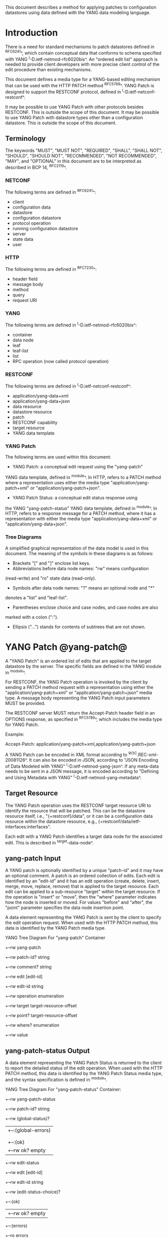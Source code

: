 # -*- org -*-

This document describes a method for applying patches
to configuration datastores using data defined with the YANG
data modeling language.

* Introduction

There is a need for standard mechanisms to patch
datastores defined in ^RFC6241^,
which contain conceptual data that conforms to
schema specified with YANG ^I-D.ietf-netmod-rfc6020bis^.
An "ordered edit list" 
approach is needed to provide client developers with
more precise client control of the edit procedure than
existing mechanisms.

This document defines a media type for a YANG-based editing
mechanism that can be used with the HTTP PATCH method ^RFC5789^.
YANG Patch is designed to support the RESTCONF protocol,
defined in ^I-D.ietf-netconf-restconf^.

It may be possible to use YANG Patch with other protocols
besides RESTCONF. This is outside the scope of this document.
It may be possible to use YANG Patch with datastore
types other than a configuration datastore.  
This is outside the scope of this document.

** Terminology

The keywords "MUST", "MUST NOT", "REQUIRED", "SHALL", "SHALL NOT",
"SHOULD", "SHOULD NOT", "RECOMMENDED", "NOT RECOMMENDED", "MAY", and
"OPTIONAL" in this document are to be interpreted as described in BCP
14, ^RFC2119^.

*** NETCONF

The following terms are defined in ^RFC6241^:

- client
- configuration data
- datastore
- configuration datastore
- protocol operation
- running configuration datastore
- server
- state data
- user

*** HTTP

The following terms are defined in ^RFC7230^:

- header field
- message body
- method
- query
- request URI

*** YANG

The following terms are defined in ^I-D.ietf-netmod-rfc6020bis^:

- container
- data node
- leaf
- leaf-list
- list
- RPC operation (now called protocol operation)

*** RESTCONF

The following terms are defined in ^I-D.ietf-netconf-restconf^:

- application/yang-data+xml
- application/yang-data+json
- data resource
- datastore resource
- patch
- RESTCONF capability
- target resource
- YANG data template

*** YANG Patch

The following terms are used within this document:

- YANG Patch: a conceptual edit request using the "yang-patch"
YANG data template, defined in ^module^.
In HTTP, refers to a PATCH method where a representation uses
either the media type "application/yang-patch+xml" or "application/yang-patch+json".

- YANG Patch Status: a conceptual edit status response using
the YANG "yang-patch-status" YANG data template, defined in ^module^.
In HTTP, refers to a response message for a PATCH method,
where it has a representation with either the media type
"application/yang-data+xml" or "application/yang-data+json".

*** Tree Diagrams

A simplified graphical representation of the data model is used in
this document.  The meaning of the symbols in these
diagrams is as follows:

- Brackets "[" and "]" enclose list keys.
- Abbreviations before data node names: "rw" means configuration
(read-write) and "ro" state data (read-only).
- Symbols after data node names: "?" means an optional node and "*"
denotes a "list" and "leaf-list".
- Parentheses enclose choice and case nodes, and case nodes are also
marked with a colon (":").
- Ellipsis ("...") stands for contents of subtrees that are not shown.

* YANG Patch @yang-patch@

A "YANG Patch" is an ordered list of edits that are applied
to the target datastore by the server. The specific fields
are defined in the YANG module in ^module^.

For RESTCONF, the YANG Patch operation is invoked
by the client by sending a PATCH method request with
a representation using either the "application/yang-patch+xml"
or "application/yang-patch+json" media type. A message body representing the
YANG Patch input parameters MUST be provided.

The RESTCONF server MUST return the Accept-Patch header field
in an OPTIONS response, as specified in ^RFC5789^,
which includes the media type for YANG Patch.

Example:

  Accept-Patch: application/yang-patch+xml,application/yang-patch+json

A YANG Patch can be encoded in XML format according
to ^W3C.REC-xml-20081126^. It can also be encoded in
JSON, according to "JSON Encoding of Data Modeled with YANG"
^I-D.ietf-netmod-yang-json^.  If any meta-data needs to
be sent in a JSON message, it is encoded according
to "Defining and Using Metadata with YANG" ^I-D.ietf-netmod-yang-metadata^.

** Target Resource

The YANG Patch operation uses the RESTCONF target resource URI
to identify the resource that will be patched.
This can be the datastore resource itself, i.e.,  "{+restconf}/data",
or it can be a configuration data resource within the
datastore resource, e.g., {+restconf/data/ietf-interfaces:interfaces".

Each edit with a YANG Patch identifies a target data node
for the associated edit. This is described in ^target-data-node^.

** yang-patch Input

A YANG patch is optionally identified by a unique "patch-id" and it
may have an optional comment.  A patch is an ordered collection of
edits. Each edit is identified by an "edit-id" and it has an edit
operation (create, delete, insert, merge, move, replace, remove)
that is applied to the target resource.  Each edit can be applied
to a sub-resource "target" within the target resource.
If the operation is "insert" or "move", then the "where"
parameter indicates how the node is inserted or moved.
For values "before" and "after", the "point" parameter
specifies the data node insertion point.

A data element representing the YANG Patch is sent
by the client to specify the edit operation request.
When used with the HTTP PATCH method, this data is identified
by the YANG Patch media type.

YANG Tree Diagram For "yang-patch" Container

   +--rw yang-patch
      +--rw patch-id?   string
      +--rw comment?    string
      +--rw edit [edit-id]
         +--rw edit-id      string
         +--rw operation    enumeration
         +--rw target       target-resource-offset
         +--rw point?       target-resource-offset
         +--rw where?       enumeration
         +--rw value


** yang-patch-status Output

A data element representing the YANG Patch Status is returned
to the client to report the detailed status of the edit operation.
When used with the HTTP PATCH method, this data is identified
by the YANG Patch Status media type, and the syntax specification
is defined in ^module^.

YANG Tree Diagram For "yang-patch-status" Container:

   +--rw yang-patch-status
      +--rw patch-id?        string
      +--rw (global-status)?
      |  +--:(global-errors)
      |  |  +--ro errors
      |  |
      |  +--:(ok)
      |     +--rw ok?              empty
      +--rw edit-status
         +--rw edit [edit-id]
            +--rw edit-id     string
            +--rw (edit-status-choice)?
               +--:(ok)
               |  +--rw ok?         empty
               +--:(errors)
                  +--ro errors


** Target Data Node @target-data-node@

The target data node for each edit operation is determined
by the value of the target resource in the request and the
"target" leaf within each "edit" entry.

If the target resource specified in the request URI identifies
a datastore resource, then the path string in the "target" leaf
is treated as an absolute path expression identifying the
target data node for the corresponding edit. The first node specified
in the "target" leaf is a top-level data node defined within
a YANG module. The "target" leaf MUST NOT contain a single
forward slash "/", since this would identify the datastore resource,
not a data resource.

If the target resource specified in the request URI identifies
a configuration data resource, then the path string in the "target" leaf
is treated as a relative path expression. The first node specified
in the "target" leaf is a child configuration data node of
the data node associated with the target resource.
If the "target" leaf contains a single
forward slash "/", then the target data node is
the target resource data node.

** Edit Operations

Each YANG patch edit specifies one edit operation on
the target data node. The set of operations is aligned
with the NETCONF edit operations, but also includes
some new operations.

!! table YANG Patch Edit Operations
!! head ! Operation   ! Description
!! row  ! create      ! create a new data resource if it does not already exist or error
!! row  ! delete      ! delete a data resource if it already exists or error
!! row  ! insert      ! insert a new user-ordered data resource
!! row  ! merge       ! merge the edit value with the target data resource; create if it does not already exist
!! row  ! move        ! re-order the target data resource
!! row  ! replace     ! replace the target data resource with the edit value
!! row  ! remove      ! remove a data resource if it already exists or no error

** Successful Edit Response Handling

If a YANG Patch is completed without errors, the server SHOULD
return a "yang-patch-status" message.

The server will save the running datastore to non-volatile storage
if it supports non-volatile storage, and if the running datastore
contents have changed. This will be done
in an implementation-specific manner.

Refer to ^success-example^ for a example of a successful
YANG Patch response.

** Error Handling

If a well-formed, schema-valid YANG Patch message is received, then
the server will process the supplied edits in ascending order.
The following error modes apply to the processing of this edit list:

If a YANG Patch is completed with errors, the server SHOULD
return a "yang-patch-status" message.

Refer to ^error-example^ for a example of an error
YANG Patch response.

** yang-patch RESTCONF Capability

A URI is defined to identify the YANG Patch extension to
the base RESTCONF protocol.  If the server supports the
YANG Patch media type, then the "yang-patch" RESTCONF capability
defined in ^capability-uri-def^ MUST be present in the
"capability" leaf-list in the
"ietf-restconf-monitoring" module defined in ^I-D.ietf-netconf-restconf^.

* YANG Module @module@

The "ietf-yang-patch" module defines conceptual definitions
with the 'yang-data' extension statements,
which are not meant to be implemented
as datastore contents by a server.

The "ietf-restconf" module from ^I-D.ietf-netconf-restconf^
is used by this module for the 'yang-data' extension definition.

RFC Ed.: update the date below with the date of RFC publication and
remove this note.

!! include-figure ietf-yang-patch.yang extract-to="ietf-yang-patch@2016-06-28.yang"

* IANA Considerations @iana@

** YANG Module Registry

This document registers one URI as a namespace in the IETF XML registry
^RFC3688^. Following the format in RFC 3688, the following
registration is requested to be made.

     URI: urn:ietf:params:xml:ns:yang:ietf-yang-patch
     Registrant Contact: The NETCONF WG of the IETF.
     XML: N/A, the requested URI is an XML namespace.

This document registers one YANG module in the YANG Module Names
registry ^RFC6020^.

  name:         ietf-yang-patch
  namespace:    urn:ietf:params:xml:ns:yang:ietf-yang-patch
  prefix:       ypatch
  // RFC Ed.: replace XXXX with RFC number and remove this note
  reference:    RFC XXXX


** Media Types @media-types@


*** Media Type application/yang-patch+xml @yang-patch-xml@


   Type name: application

   Subtype name: yang-patch+xml

   Required parameters: None

   Optional parameters: None

  // RFC Ed.: replace draft-ietf-netmod-rfc6020bis with
  // the actual RFC reference for YANG 1.1, and remove this note.

  // RFC Ed.: replace 'XXXX' with the real RFC number,
  // and remove this note

   Encoding considerations: 8-bit
      Each conceptual YANG data node is encoded according to the
      XML Encoding Rules and Canonical Format for the specific
      YANG data node type defined in [draft-ietf-netmod-rfc6020bis].
      In addition, the "yang-patch" YANG data template found
      in [RFCXXXX] defines the structure of a YANG Patch request.

  // RFC Ed.: replace 'NN' in Section NN of [RFCXXXX] with the
  // section number for Security Considerations
  // Replace 'XXXX' in Section NN of [RFCXXXX] with the actual
  // RFC number, and remove this note.

   Security considerations: Security considerations related
      to the generation and consumption of RESTCONF messages
      are discussed in Section NN of [RFCXXXX].
      Additional security considerations are specific to the
      semantics of particular YANG data models. Each YANG module
      is expected to specify security considerations for the
      YANG data defined in that module.

  // RFC Ed.: replace XXXX with actual RFC number and remove this
  // note.

   Interoperability considerations: [RFCXXXX] specifies the format
      of conforming messages and the interpretation thereof.

  // RFC Ed.: replace XXXX with actual RFC number and remove this
  // note.

   Published specification: RFC XXXX

   Applications that use this media type: Instance document
     data parsers used within a protocol or automation tool
     that utilize the YANG Patch data structure.

   Fragment identifier considerations: The fragment field in the
      request URI has no defined purpose.

   Additional information:

     Deprecated alias names for this type: N/A
     Magic number(s): N/A
     File extension(s): .xml
     Macintosh file type code(s): "TEXT"

  // RFC Ed.: replace XXXX with actual RFC number and remove this
  // note.

   Person & email address to contact for further information: See
      Authors' Addresses section of [RFCXXXX].

   Intended usage: COMMON

   Restrictions on usage: N/A

  // RFC Ed.: replace XXXX with actual RFC number and remove this
  // note.

   Author: See Authors' Addresses section of [RFCXXXX].

   Change controller: Internet Engineering Task Force
      (mailto:iesg&ietf.org).

   Provisional registration? (standards tree only): no

*** Media Type application/yang-patch+json @yang-patch-json@

   Type name: application

   Subtype name: yang-patch+json

   Required parameters: None

   Optional parameters: None

  // RFC Ed.: replace draft-ietf-netmod-yang-json with
  // the actual RFC reference for JSON Encoding of YANG Data,
  //  and remove this note.

  // RFC Ed.: replace draft-ietf-netmod-yang-metadata with
  // the actual RFC reference for JSON Encoding of YANG Data,
  //  and remove this note.

  // RFC Ed.: replace 'XXXX' with the real RFC number,
  // and remove this note

   Encoding considerations: 8-bit
      Each conceptual YANG data node is encoded according to
      [draft-ietf-netmod-yang-json]. A data annotation is
      encoded according to [draft-ietf-netmod-yang-metadata]
      In addition, the "yang-patch" YANG data template found
      in [RFCXXXX] defines the structure of a YANG Patch request.

  // RFC Ed.: replace 'NN' in Section NN of [RFCXXXX] with the
  // section number for Security Considerations
  // Replace 'XXXX' in Section NN of [RFCXXXX] with the actual
  // RFC number, and remove this note.

   Security considerations: Security considerations related
      to the generation and consumption of RESTCONF messages
      are discussed in Section NN of [RFCXXXX].
      Additional security considerations are specific to the
      semantics of particular YANG data models. Each YANG module
      is expected to specify security considerations for the
      YANG data defined in that module.

  // RFC Ed.: replace XXXX with actual RFC number and remove this
  // note.

   Interoperability considerations: [RFCXXXX] specifies the format
      of conforming messages and the interpretation thereof.

  // RFC Ed.: replace XXXX with actual RFC number and remove this
  // note.

   Published specification: RFC XXXX

   Applications that use this media type: Instance document
     data parsers used within a protocol or automation tool
     that utilize the YANG Patch data structure.

   Fragment identifier considerations: The fragment field in the
      request URI has no defined purpose.

   Additional information:

     Deprecated alias names for this type: N/A
     Magic number(s): N/A
     File extension(s): .json
     Macintosh file type code(s): "TEXT"

  // RFC Ed.: replace XXXX with actual RFC number and remove this
  // note.

   Person & email address to contact for further information: See
      Authors' Addresses section of [RFCXXXX].

   Intended usage: COMMON

   Restrictions on usage: N/A

  // RFC Ed.: replace XXXX with actual RFC number and remove this
  // note.

   Author: See Authors' Addresses section of [RFCXXXX].

   Change controller: Internet Engineering Task Force
      (mailto:iesg&ietf.org).

   Provisional registration? (standards tree only): no

** RESTCONF Capability URNs @capability-uri-def@

This document registers one capability identifier in
"RESTCONF Protocol Capability URNs" registry


  Index
     Capability Identifier
  ------------------------

  :yang-patch
      urn:ietf:params:restconf:capability:yang-patch:1.0


* Security Considerations
  
The YANG Patch media type does not introduce any significant
new security threats, beyond what is described in
^I-D.ietf-netconf-restconf^.
This document defines edit processing instructions for a
variant of the PATCH method, as used within the RESTCONF protocol.

It may be possible to use YANG Patch with other protocols
besides RESTCONF, which is outside the scope of this document.

It is important for server implementations to carefully
validate all the edit request parameters in some manner.
If the entire YANG Patch request cannot be completed,
then no configuration changes to the system are done.

A server implementation SHOULD attempt to prevent
system disruption due to partial processing of the
YANG Patch edit list.  It may be possible to construct
an attack on such a server, which relies on the
edit processing order mandated by YANG Patch.

*! start-appendix

* Acknowledgements

The authors would like to thank the following people for
their contributions to this document: Rex Fernando.

Contributions to this material by Andy Bierman are based upon work
supported by the The Space & Terrestrial Communications Directorate
(S&TCD) under Contract No. W15P7T-13-C-A616. Any opinions, findings
and conclusions or recommendations expressed in this material are
those of the author(s) and do not necessarily reflect the views of
The Space & Terrestrial Communications Directorate (S&TCD).

* Change Log

    -- RFC Ed.: remove this section before publication.  


The YANG Patch issue tracker can be found here:
https://github.com/netconf-wg/yang-patch/issues

** v08 to v09

- change RFC 7158 reference to RFC 7159 reference
- change RFC 2616 reference to RFC 7230 reference
- remove unused HTTP terms
- remove import-by-revision of ietf-restconf; not needed
- change application/yang.patch media type to application/yang-patch
- remove application/yang.patch-status media type; use application/yang-data
instead

** v07 to v08

- clarified target datastore and target data node terms
- clarified that target leaf can be single forward slash '/'
- added Successful edit response handling section
- clarified that YANG Patch draft is for RESTCONF protocol only
but may be defined for other protocols outside this document
- clarified that YANG Patch draft is for configuration datastores
only but may be defined for other datastore types outside this document
- fixed typos

** v06 to v07

- converted YANG module to YANG 1.1
- changed anyxml value to anydata value
- updated import revision date for ietf-restconf
- updated revision date for ietf-yang-patch because import-by-revision date
needed to be changed

** v05 to v06

- changed errors example so a full request and error
response is shown in XML format

- fixed error-path to match instance-identifier encoding
for both XML and JSON

- added references for YANG to JSON and YANG Metadata drafts

- clarified that YANG JSON drafts are used for encoding, not plain JSON


** v04 to v05

- updated reference to RESTCONF

** v03 to v04

- removed NETCONF specific text
- changed data-resource-offset typedef from a relative URI
to an XPath absolute path expression
- clarified insert operation
- removed requirement that edits MUST be applied in ascending order
- change SHOULD keep datastore unchanged on error
to MUST (this is required by HTTP PATCH)
- removed length restriction on 'comment' leaf
- updated YANG tree for example-jukebox library

** v02 to v03

- added usage of restconf-media-type extension to map
the yang-patch and yang-patch-status groupings
to media types
- added yang-patch RESTCONF capability URI
- Added sub-section for terms used from RESTCONF
- filled in security considerations section

** v01 to v02

- Reversed order of change log
- Clarified anyxml structure of "value" parameter within
a YANG patch request (github issue #1)
- Updated RESTCONF reference
- Added note to open issues section to check github instead

** v00 to v01

- Added text requiring support for Accept-Patch header field,
and removed 'Identification of YANG Patch capabilities' open
issue.

- Removed 'location' leaf from yang-patch-status grouping

- Removed open issue 'Protocol independence' because the
location leaf was removed.

- Removed open issue 'RESTCONF coupling' because there is no
concern about a normative reference to RESTCONF.
There may need to be a YANG 1.1 mechanism to allow protocol
template usage (instead of grouping wrapper).

- Removed open issue 'Is the delete operation needed'.
It was decided that both delete and remove should remain
as operations and clients can choose which one to use.
This is not an implementation burden on the server.

- Removed open issue 'global-errors needed'.
It was decided that they are needed as defined
because the global <ok/> is needed and the special
key value for edit=global error only allows for 1 global error.

- Removed open issue 'Is location leaf needed'.
It was decided that it is not needed so this leaf has been removed.

- Removed open issue 'Bulk editing support in yang-patch-status'.
The 'location' leaf has been removed so this issue is no longer
applicable.

- Removed open issue 'Edit list mechanism'.
Added text to the 'edit' list description-stmt
about how the individual edits must be processed.
There is no concern about duplicate edits which cause
intermediate results to be altered by subsequent edits
in the same edit list.

** bierman:yang-patch-00 to ietf:yang-patch-00

- Created open issues section


* Open Issues

    -- RFC Ed.: remove this section before publication.  

Refer to the github issue tracker for any open issues:

   https://github.com/netconf-wg/yang-patch/issues

* Example YANG Module

The example YANG module used in this document represents
a simple media jukebox interface. The "example-jukebox"
YANG module is defined in ^I-D.ietf-netconf-restconf^.

YANG Tree Diagram for "example-jukebox" Module:

   +--rw jukebox!
      +--rw library
      |  +--rw artist* [name]
      |  |  +--rw name     string
      |  |  +--rw album* [name]
      |  |     +--rw name     string
      |  |     +--rw genre?   identityref
      |  |     +--rw year?    uint16
      |  |     +--rw admin
      |  |     |  +--rw label?              string
      |  |     |  +--rw catalogue-number?   string
      |  |     +--rw song* [name]
      |  |        +--rw name        string
      |  |        +--rw location    string
      |  |        +--rw format?     string
      |  |        +--rw length?     uint32
      |  +--ro artist-count?   uint32
      |  +--ro album-count?    uint32
      |  +--ro song-count?     uint32
      +--rw playlist* [name]
      |  +--rw name           string
      |  +--rw description?   string
      |  +--rw song* [index]
      |     +--rw index    uint32
      |     +--rw id       leafref
      +--rw player
         +--rw gap?   decimal64

  rpcs:

   +---x play
      +--ro input
         +--ro playlist       string
         +--ro song-number    uint32


** YANG Patch Examples

This section includes RESTCONF examples.
Most examples are shown in JSON encoding ^RFC7159^, and some
are shown in XML encoding ^W3C.REC-xml-20081126^.

*** Add Resources: Error @error-example@

The following example shows several songs being added to
an existing album. Each edit contains one song.
The first song already exists, so an error will be
reported for that edit. The rest of the edits were not attempted,
since the first edit failed.  The XML encoding is used in this example.

 Request from client:

   PATCH /restconf/data/example-jukebox:jukebox/
      library/artist=Foo%20Fighters/album=Wasting%20Light HTTP/1.1
   Host: example.com
   Accept: application/yang-data+xml
   Content-Type: application/yang-patch+xml

   <yang-patch xmlns="urn:ietf:params:xml:ns:yang:ietf-yang-patch">
     <patch-id>add-songs-patch</patch-id>
     <edit>
       <edit-id>edit1</edit-id>
       <operation>create</operation>
       <target>/song</target>
       <value>
         <song xmlns="http://example.com/ns/example-jukebox">
           <name>Bridge Burning</name>
           <location>/media/bridge_burning.mp3</location>
           <format>MP3</format>
           <length>288</length>
         </song>
       </value>
     </edit>
     <edit>
       <edit-id>edit2</edit-id>
       <operation>create</operation>
       <target>/song</target>
       <value>
         <song xmlns="http://example.com/ns/example-jukebox">
           <name>Rope</name>
           <location>/media/rope.mp3</location>
           <format>MP3</format>
           <length>259</length>
         </song>
       </value>
     </edit>
     <edit>
       <edit-id>edit3</edit-id>
       <operation>create</operation>
       <target>/song</target>
       <value>
         <song xmlns="http://example.com/ns/example-jukebox">
           <name>Dear Rosemary</name>
           <location>/media/dear_rosemary.mp3</location>
           <format>MP3</format>
           <length>269</length>
         </song>
       </value>
     </edit>
   </yang-patch>

 XML Response from server:

   HTTP/1.1 409 Conflict
   Date: Mon, 23 Apr 2012 13:01:20 GMT
   Server: example-server
   Last-Modified: Mon, 23 Apr 2012 13:01:20 GMT
   Content-Type: application/yang-data+xml

   <yang-patch-status
      xmlns="urn:ietf:params:xml:ns:yang:ietf-yang-patch">
     <patch-id>add-songs-patch</patch-id>
     <edit-status>
       <edit>
          <edit-id>edit1</edit-id>
          <errors>
             <error>
                <error-type>application</error-type>
                <error-tag>data-exists</error-tag>
                <error-path
                  xmlns:jb="http://example.com/ns/example-jukebox">
                  /jb:jukebox/jb:library
                  /jb:artist[jb:name='Foo Fighters']
                  /jb:album[jb:name='Wasting Light']
                  /jb:song[jb:name='Burning Light']
                </error-path>
                <error-message>
                  Data already exists, cannot be created
                </error-message>
             </error>
          </errors>
       </edit>
    </edit-status>
  </yang-patch-status>


 JSON Response from server:

 The following response is shown in JSON format to highlight the
 difference in the "error-path" object encoding. For JSON, the
 instance-identifier encoding in the "JSON Encoding of YANG
 Data" draft is used. The "error-path" string is wrapped for
 display purposes.

   HTTP/1.1 409 Conflict
   Date: Mon, 23 Apr 2012 13:01:20 GMT
   Server: example-server
   Last-Modified: Mon, 23 Apr 2012 13:01:20 GMT
   Content-Type: application/yang-data+json

   {
     "ietf-yang-patch:yang-patch-status" : {
       "patch-id" : "add-songs-patch",
       "edit-status" : {
         "edit" : [
           {
             "edit-id" : "edit1",
             "errors" : {
               "error" : [
                 {
                   "error-type": "application",
                   "error-tag": "data-exists",
                   "error-path": "/example-jukebox:jukebox/library
                      /artist[name='Foo Fighters']
                      /album[name='Wasting Light']
                      /song[name='Burning Light']",
                   "error-message":
                     "Data already exists, cannot be created"
                 }
               ]
             }
           }
         ]
       }
     }
   }


*** Add Resources: Success @success-example@

The following example shows several songs being added to
an existing album.

- Each of 2 edits contains one song.
- Both edits succeed and new sub-resources are created

 Request from client:

   PATCH /restconf/data/example-jukebox:jukebox/
      library/artist=Foo%20Fighters/album=Wasting%20Light
      HTTP/1.1
   Host: example.com
   Accept: application/yang-data+json
   Content-Type: application/yang-patch+json

   {
     "ietf-yang-patch:yang-patch" : {
       "patch-id" : "add-songs-patch-2",
       "edit" : [
         {
           "edit-id" : "edit1",
           "operation" : "create",
           "target" : "/song",
           "value" : {
             "song" : {
               "name" : "Rope",
               "location" : "/media/rope.mp3",
               "format" : "MP3",
               "length" : 259
             }
           }
         },
         {
           "edit-id" : "edit2",
           "operation" : "create",
           "target" : "/song",
           "value" : {
             "song" : {
               "name" : "Dear Rosemary",
               "location" : "/media/dear_rosemary.mp3",
               "format" : "MP3",
               "length" : 269
             }
           }
         }
       ]
     }
   }

 Response from server:

   HTTP/1.1 200 Success
   Date: Mon, 23 Apr 2012 13:01:20 GMT
   Server: example-server
   Last-Modified: Mon, 23 Apr 2012 13:01:20 GMT
   Content-Type: application/yang-data+json

   {
     "ietf-yang-patch:yang-patch-status" : {
       "patch-id" : "add-songs-patch-2",
       "ok" : [null]
     }
   }


*** Move list entry example

The following example shows a song being moved within
an existing playlist. Song "1" in playlist "Foo-One" is
being moved after song "3" in the playlist.
The operation succeeds, so a non-error reply example can be shown.


 Request from client:

   PATCH /restconf/data/example-jukebox:jukebox/
     playlist=Foo-One   HTTP/1.1
   Host: example.com
   Accept: application/yang-patch+json
   Content-Type: application/yang-data+json

   {
     "ietf-yang-patch:yang-patch" : {
       "patch-id" : "move-song-patch",
       "comment" : "Move song 1 after song 3",
       "edit" : [
         {
           "edit-id" : "edit1",
           "operation" : "move",
           "target" : "/song/1",
           "point" : "/song3",
           "where" : "after"
         }
       ]
     }
   }

 Response from server:

   HTTP/1.1 400 OK
   Date: Mon, 23 Apr 2012 13:01:20 GMT
   Server: example-server
   Last-Modified: Mon, 23 Apr 2012 13:01:20 GMT
   Content-Type: application/yang-data+json

   {
     "ietf-restconf:yang-patch-status" : {
       "patch-id" : "move-song-patch",
       "ok" : [null]
     }
   }


{{document:
    name ;
    ipr trust200902;
    category std;
    references yangpatch-back.xml;
    title "YANG Patch Media Type";
    abbreviation "YANG Patch";
    contributor "author:Andy Bierman:YumaWorks:andy@yumaworks.com";
    contributor "author:Martin Bjorklund:Tail-f Systems:mbj@tail-f.com";
    contributor "author:Kent Watsen:Juniper Networks:kwatsen@juniper.net";
}}
